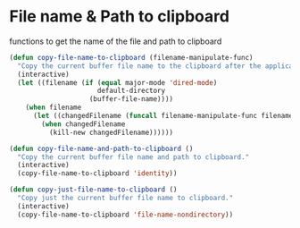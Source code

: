 * File name & Path to clipboard

functions to get the name of the file and path to clipboard

#+BEGIN_SRC emacs-lisp :tangle yes
(defun copy-file-name-to-clipboard (filename-manipulate-func)
  "Copy the current buffer file name to the clipboard after the application of the input function."
  (interactive)
  (let ((filename (if (equal major-mode 'dired-mode)
                      default-directory
                    (buffer-file-name))))
    (when filename
      (let ((changedFilename (funcall filename-manipulate-func filename)))
        (when changedFilename
          (kill-new changedFilename))))))

(defun copy-file-name-and-path-to-clipboard ()
  "Copy the current buffer file name and path to clipboard."
  (interactive)
  (copy-file-name-to-clipboard 'identity))

(defun copy-just-file-name-to-clipboard ()
  "Copy just the current buffer file name to clipboard."
  (interactive)
  (copy-file-name-to-clipboard 'file-name-nondirectory))
#+END_SRC
